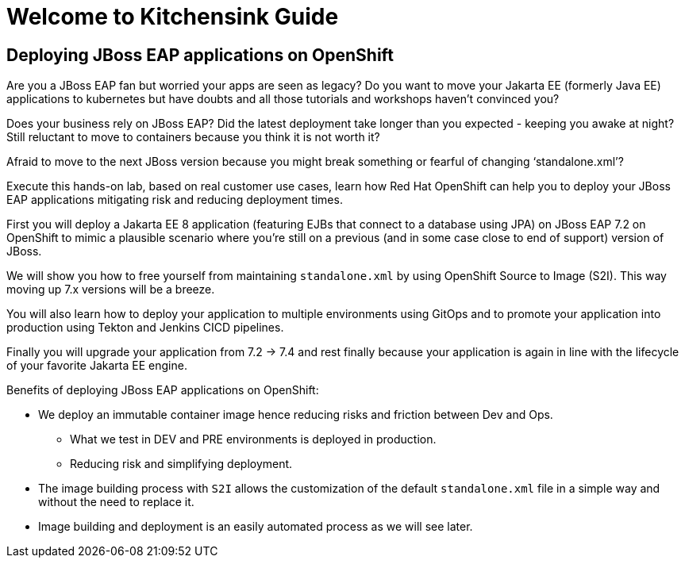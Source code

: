 = Welcome to Kitchensink Guide
:page-layout: home
:!sectids:

[.text-center.strong]
== Deploying JBoss EAP applications on OpenShift

Are you a JBoss EAP fan but worried your apps are seen as legacy? Do you want to move your Jakarta EE (formerly Java EE) applications to kubernetes but have doubts and all those tutorials and workshops haven't convinced you?

Does your business rely on JBoss EAP? Did the latest deployment take longer than you expected - keeping you awake at night? Still reluctant to move to containers because you think it is not worth it?

Afraid to move to the next JBoss version because you might break something or fearful of changing ‘standalone.xml’?

Execute this hands-on lab, based on real customer use cases, learn how Red Hat OpenShift can help you to deploy your JBoss EAP applications mitigating risk and reducing deployment times. 

First you will deploy a Jakarta EE 8 application (featuring EJBs that connect to a database using JPA) on JBoss EAP 7.2 on OpenShift to mimic a plausible scenario where you're still on a previous (and in some case close to end of support) version of JBoss. 

We will show you how to free yourself from maintaining `standalone.xml` by using OpenShift Source to Image (S2I). This way moving up 7.x versions will be a breeze.

You will also learn how to deploy your application to multiple environments using GitOps and to promote your application into production using Tekton and Jenkins CICD pipelines.

Finally you will upgrade your application from 7.2 -> 7.4 and rest finally because your application is again in line with the lifecycle of your favorite Jakarta EE engine.

Benefits of deploying JBoss EAP applications on OpenShift:

* We deploy an immutable container image hence reducing risks and friction between Dev and Ops.

** What we test in DEV and PRE environments is deployed in production.
** Reducing risk and simplifying deployment.

* The image building process with ``S2I`` allows the customization of the default `standalone.xml` file in a simple way and without the need to replace it.

* Image building and deployment is an easily automated process as we will see later.